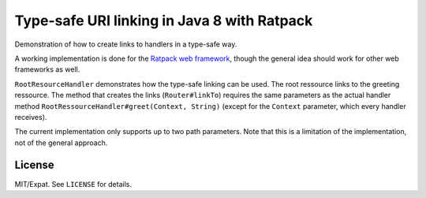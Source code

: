 ============================================
Type-safe URI linking in Java 8 with Ratpack
============================================

Demonstration of how to create links to handlers in a type-safe way.

A working implementation is done for the `Ratpack web framework
<https://ratpack.io/>`_, though the general idea should work for other web
frameworks as well.

``RootResourceHandler`` demonstrates how the type-safe linking can be used. The
root ressource links to the greeting ressource. The method that
creates the links (``Router#linkTo``) requires the same parameters as the actual
handler method ``RootRessourceHandler#greet(Context, String)`` (except for the
``Context`` parameter, which every handler receives).

The current implementation only supports up to two path parameters. Note that
this is a limitation of the implementation, not of the general approach.


License
=======

MIT/Expat. See ``LICENSE`` for details.
